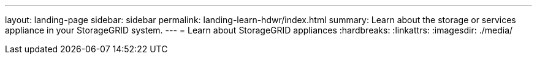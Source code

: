 ---
layout: landing-page
sidebar: sidebar
permalink: landing-learn-hdwr/index.html
summary: Learn about the storage or services appliance in your StorageGRID system.
---
= Learn about StorageGRID appliances
:hardbreaks:
:linkattrs:
:imagesdir: ./media/